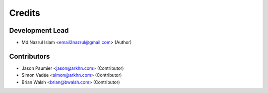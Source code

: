 =======
Credits
=======

Development Lead
----------------

* Md Nazrul Islam <email2nazrul@gmail.com> (Author)

Contributors
------------

* Jason Paumier <jason@arkhn.com> (Contributor)
* Simon Vadée <simon@arkhn.com> (Contributor)
* Brian Walsh <brian@bwalsh.com> (Contributor)
